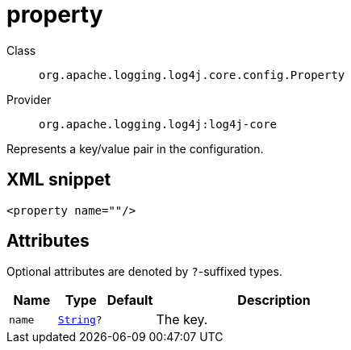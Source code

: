 ////
Licensed to the Apache Software Foundation (ASF) under one or more
contributor license agreements. See the NOTICE file distributed with
this work for additional information regarding copyright ownership.
The ASF licenses this file to You under the Apache License, Version 2.0
(the "License"); you may not use this file except in compliance with
the License. You may obtain a copy of the License at

    https://www.apache.org/licenses/LICENSE-2.0

Unless required by applicable law or agreed to in writing, software
distributed under the License is distributed on an "AS IS" BASIS,
WITHOUT WARRANTIES OR CONDITIONS OF ANY KIND, either express or implied.
See the License for the specific language governing permissions and
limitations under the License.
////
[#org_apache_logging_log4j_core_config_Property]
= property

Class:: `org.apache.logging.log4j.core.config.Property`
Provider:: `org.apache.logging.log4j:log4j-core`

Represents a key/value pair in the configuration.

[#org_apache_logging_log4j_core_config_Property-XML-snippet]
== XML snippet
[source, xml]
----
<property name=""/>
----

[#org_apache_logging_log4j_core_config_Property-attributes]
== Attributes

Optional attributes are denoted by `?`-suffixed types.

[cols="1m,1m,1m,5"]
|===
|Name|Type|Default|Description

|name
|xref:../../scalars.adoc#java_lang_String[String]?
|
a|The key.

|===
